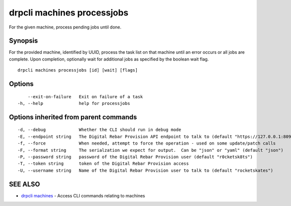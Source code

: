 drpcli machines processjobs
===========================

For the given machine, process pending jobs until done.

Synopsis
--------

For the provided machine, identified by UUID, process the task list on
that machine until an error occurs or all jobs are complete. Upon
completion, optionally wait for additional jobs as specified by the
boolean wait flag.

::

    drpcli machines processjobs [id] [wait] [flags]

Options
-------

::

          --exit-on-failure   Exit on failure of a task
      -h, --help              help for processjobs

Options inherited from parent commands
--------------------------------------

::

      -d, --debug             Whether the CLI should run in debug mode
      -E, --endpoint string   The Digital Rebar Provision API endpoint to talk to (default "https://127.0.0.1:8092")
      -f, --force             When needed, attempt to force the operation - used on some update/patch calls
      -F, --format string     The serialzation we expect for output.  Can be "json" or "yaml" (default "json")
      -P, --password string   password of the Digital Rebar Provision user (default "r0cketsk8ts")
      -T, --token string      token of the Digital Rebar Provision access
      -U, --username string   Name of the Digital Rebar Provision user to talk to (default "rocketskates")

SEE ALSO
--------

-  `drpcli machines <drpcli_machines.html>`__ - Access CLI commands
   relating to machines
